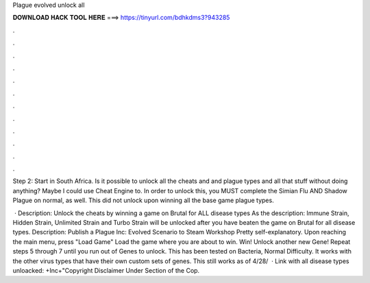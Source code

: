 Plague evolved unlock all



𝐃𝐎𝐖𝐍𝐋𝐎𝐀𝐃 𝐇𝐀𝐂𝐊 𝐓𝐎𝐎𝐋 𝐇𝐄𝐑𝐄 ===> https://tinyurl.com/bdhkdms3?943285



.



.



.



.



.



.



.



.



.



.



.



.

Step 2: Start in South Africa. Is it possible to unlock all the cheats and and plague types and all that stuff without doing anything? Maybe I could use Cheat Engine to. In order to unlock this, you MUST complete the Simian Flu AND Shadow Plague on normal, as well. This did not unlock upon winning all the base game plague types.

 · Description: Unlock the cheats by winning a game on Brutal for ALL disease types As the description: Immune Strain, Hidden Strain, Unlimited Strain and Turbo Strain will be unlocked after you have beaten the game on Brutal for all disease types. Description: Publish a Plague Inc: Evolved Scenario to Steam Workshop Pretty self-explanatory. Upon reaching the main menu, press "Load Game" Load the game where you are about to win. Win! Unlock another new Gene! Repeat steps 5 through 7 until you run out of Genes to unlock. This has been tested on Bacteria, Normal Difficulty. It works with the other virus types that have their own custom sets of genes. This still works as of 4/28/  · Link with all disease types unloacked: +Inc+"Copyright Disclaimer Under Section of the Cop.
